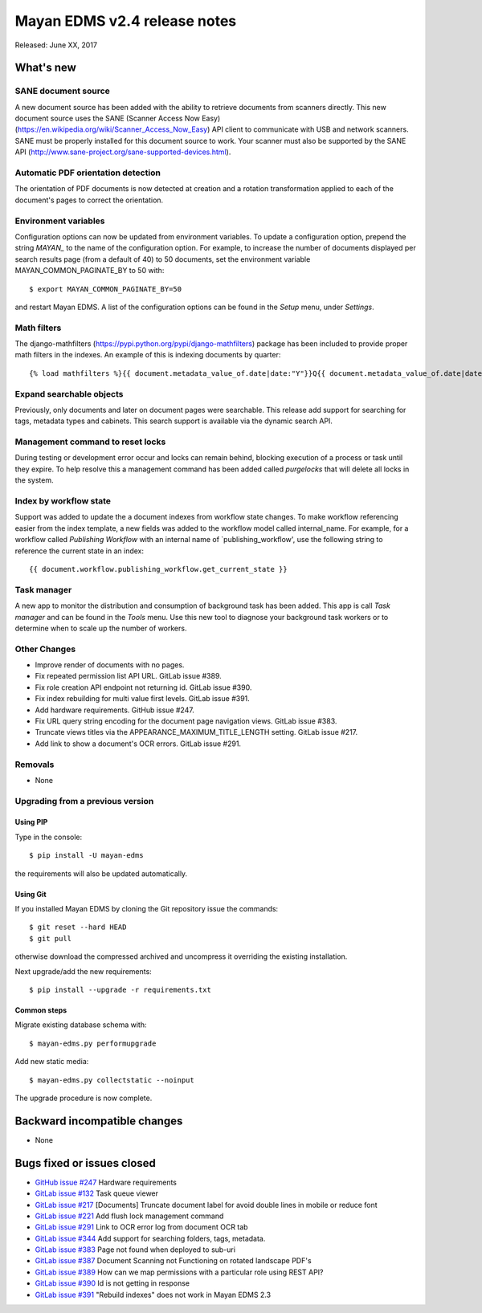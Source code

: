 =============================
Mayan EDMS v2.4 release notes
=============================

Released: June XX, 2017

What's new
==========

SANE document source
--------------------
A new document source has been added with the ability to retrieve documents from
scanners directly. This new document source uses the SANE (Scanner Access Now Easy)
(https://en.wikipedia.org/wiki/Scanner_Access_Now_Easy) API client to communicate
with USB and network scanners. SANE must be properly installed for this document
source to work. Your scanner must also be supported by the SANE API
(http://www.sane-project.org/sane-supported-devices.html).

Automatic PDF orientation detection
-----------------------------------
The orientation of PDF documents is now detected at creation and a rotation
transformation applied to each of the document's pages to correct the orientation.

Environment variables
---------------------
Configuration options can now be updated from environment variables. To update
a configuration option, prepend the string `MAYAN_` to the name of the configuration
option. For example, to increase the number of documents displayed per search results
page (from a default of 40) to 50 documents, set the environment variable
MAYAN_COMMON_PAGINATE_BY to 50 with::

    $ export MAYAN_COMMON_PAGINATE_BY=50

and restart Mayan EDMS. A list of the configuration options can be found in the
`Setup` menu, under `Settings`.

Math filters
------------
The django-mathfilters (https://pypi.python.org/pypi/django-mathfilters) package
has been included to provide proper math filters in the indexes. An example of
this is indexing documents by quarter::

    {% load mathfilters %}{{ document.metadata_value_of.date|date:"Y"}}Q{{ document.metadata_value_of.date|date:"m"|sub:1|intdiv:3|add:1 }}


Expand searchable objects
-------------------------
Previously, only documents and later on document pages were searchable. This release
add support for searching for tags, metadata types and cabinets. This search support
is available via the dynamic search API.

Management command to reset locks
---------------------------------
During testing or development error occur and locks can remain behind, blocking
execution of a process or task until they expire. To help resolve this a
management command has been added called `purgelocks` that will delete all locks
in the system.

Index by workflow state
-----------------------
Support was added to update the a document indexes from workflow state changes.
To make workflow referencing easier from the index template, a new fields was
added to the workflow model called internal_name. For example, for a workflow
called `Publishing Workflow` with an internal name of `publishing_workflow',
use the following string to reference the current state in an index::

    {{ document.workflow.publishing_workflow.get_current_state }}


Task manager
------------
A new app to monitor the distribution and consumption of background task has been
added. This app is call `Task manager` and can be found in the `Tools` menu.
Use this new tool to diagnose your background task workers or to determine when
to scale up the number of workers.


Other Changes
-------------
- Improve render of documents with no pages.
- Fix repeated permission list API URL. GitLab issue #389.
- Fix role creation API endpoint not returning id. GitLab issue #390.
- Fix index rebuilding for multi value first levels. GitLab issue #391.
- Add hardware requirements. GitHub issue #247.
- Fix URL query string encoding for the document page navigation views. GitLab
  issue #383.
- Truncate views titles via the APPEARANCE_MAXIMUM_TITLE_LENGTH setting.
  GitLab issue #217.
- Add link to show a document's OCR errors. GitLab issue #291.

Removals
--------
* None

Upgrading from a previous version
---------------------------------

Using PIP
~~~~~~~~~

Type in the console::

    $ pip install -U mayan-edms

the requirements will also be updated automatically.

Using Git
~~~~~~~~~

If you installed Mayan EDMS by cloning the Git repository issue the commands::

    $ git reset --hard HEAD
    $ git pull

otherwise download the compressed archived and uncompress it overriding the
existing installation.

Next upgrade/add the new requirements::

    $ pip install --upgrade -r requirements.txt

Common steps
~~~~~~~~~~~~

Migrate existing database schema with::

    $ mayan-edms.py performupgrade

Add new static media::

    $ mayan-edms.py collectstatic --noinput

The upgrade procedure is now complete.


Backward incompatible changes
=============================

* None

Bugs fixed or issues closed
===========================

* `GitHub issue #247 <https://github.com/mayan-edms/mayan-edms/issues/247>`_ Hardware requirements
* `GitLab issue #132 <https://gitlab.com/mayan-edms/mayan-edms/issues/132>`_ Task queue viewer
* `GitLab issue #217 <https://gitlab.com/mayan-edms/mayan-edms/issues/217>`_ [Documents] Truncate document label for avoid double lines in mobile or reduce font
* `GitLab issue #221 <https://gitlab.com/mayan-edms/mayan-edms/issues/221>`_ Add flush lock management command
* `GitLab issue #291 <https://gitlab.com/mayan-edms/mayan-edms/issues/291>`_ Link to OCR error log from document OCR tab
* `GitLab issue #344 <https://gitlab.com/mayan-edms/mayan-edms/issues/344>`_ Add support for searching folders, tags, metadata.
* `GitLab issue #383 <https://gitlab.com/mayan-edms/mayan-edms/issues/383>`_ Page not found when deployed to sub-uri
* `GitLab issue #387 <https://gitlab.com/mayan-edms/mayan-edms/issues/387>`_ Document Scanning not Functioning on rotated landscape PDF's
* `GitLab issue #389 <https://gitlab.com/mayan-edms/mayan-edms/issues/389>`_ How can we map permissions with a particular role using REST API?
* `GitLab issue #390 <https://gitlab.com/mayan-edms/mayan-edms/issues/390>`_ Id is not getting in response
* `GitLab issue #391 <https://gitlab.com/mayan-edms/mayan-edms/issues/391>`_ "Rebuild indexes" does not work in Mayan EDMS 2.3

.. _PyPI: https://pypi.python.org/pypi/mayan-edms/
